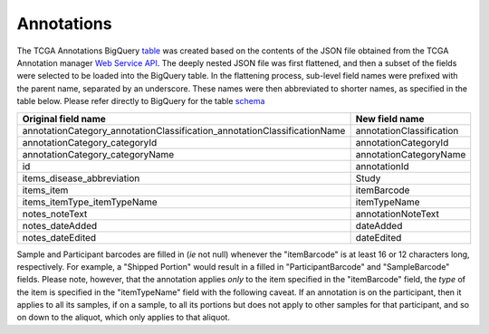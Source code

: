 Annotations
===========

The TCGA Annotations BigQuery
`table <https://bigquery.cloud.google.com/table/isb-cgc:tcga_201607_beta.Annotations>`__
was created based on the contents of the JSON file obtained from the TCGA
Annotation manager `Web Service
API <https://wiki.nci.nih.gov/display/TCGA/TCGA+Annotations+Web+Service+User's+Guide>`__.
The deeply nested JSON file was first flattened, and then a subset of the 
fields were selected to be loaded into the BigQuery table.  In the flattening
process, sub-level field names were prefixed with the parent name, separated by
an underscore.  These names were then abbreviated to shorter names,
as specified in the table below.
Please refer directly to BigQuery for the table 
`schema <https://bigquery.cloud.google.com/table/isb-cgc:tcga_201607_beta.Annotations>`__

+------------------------------------------------------------------------------+----------------------------+
| Original field name                                                          | New field name             |
+==============================================================================+============================+
| annotationCategory\_annotationClassification\_annotationClassificationName   | annotationClassification   |
+------------------------------------------------------------------------------+----------------------------+
| annotationCategory\_categoryId                                               | annotationCategoryId       |
+------------------------------------------------------------------------------+----------------------------+
| annotationCategory\_categoryName                                             | annotationCategoryName     |
+------------------------------------------------------------------------------+----------------------------+
| id                                                                           | annotationId               |
+------------------------------------------------------------------------------+----------------------------+
| items\_disease\_abbreviation                                                 | Study                      |
+------------------------------------------------------------------------------+----------------------------+
| items\_item                                                                  | itemBarcode                |
+------------------------------------------------------------------------------+----------------------------+
| items\_itemType\_itemTypeName                                                | itemTypeName               |
+------------------------------------------------------------------------------+----------------------------+
| notes\_noteText                                                              | annotationNoteText         |
+------------------------------------------------------------------------------+----------------------------+
| notes\_dateAdded                                                             | dateAdded                  |
+------------------------------------------------------------------------------+----------------------------+
| notes\_dateEdited                                                            | dateEdited                 |
+------------------------------------------------------------------------------+----------------------------+

Sample and Participant barcodes are filled in (*ie* not null) whenever the
"itemBarcode" is at least 16 or 12 characters long, respectively.  For example, a
"Shipped Portion" would result in a filled in "ParticipantBarcode" and
"SampleBarcode" fields. Please note, however, that the annotation applies *only* to the item
specified in the "itemBarcode" field, the *type* of the item is specified in the "itemTypeName" field
with the following caveat.  If an annotation is on the participant, then it applies to all
its samples, if on a sample, to all its portions but does not apply to other samples for that
participant, and so on down to the aliquot, which only applies to that aliquot.

